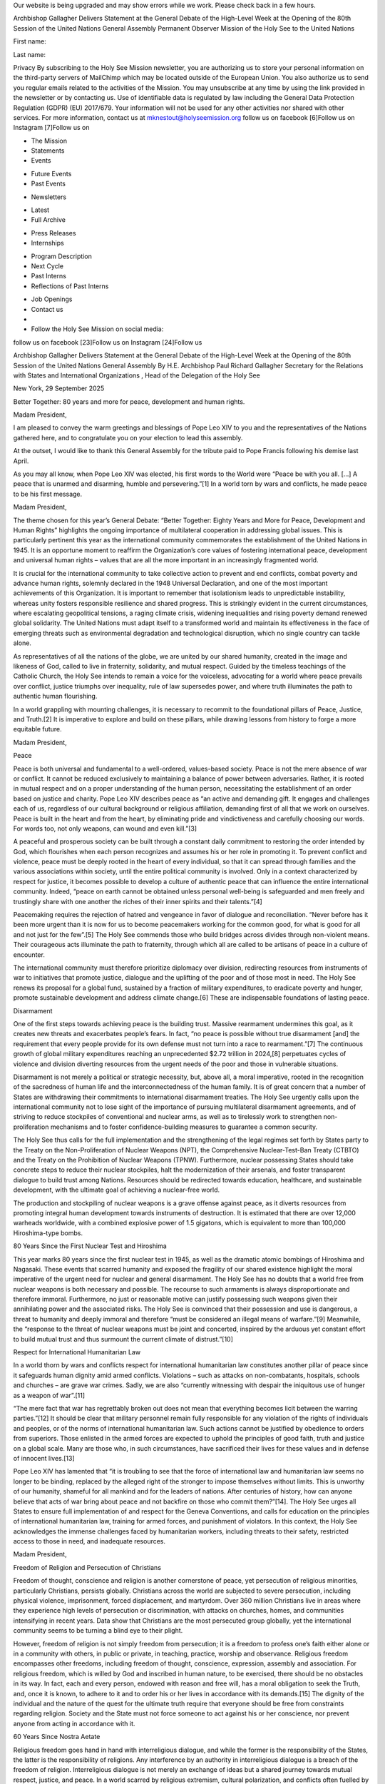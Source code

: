 Our website is being upgraded and may show errors while we work. Please
check back in a few hours.

Archbishop Gallagher Delivers Statement at the General Debate of the
High-Level Week at the Opening of the 80th Session of the United
Nations General Assembly
Permanent Observer Mission of the Holy See to the United Nations

First name: 

Last name: 

Privacy
By subscribing to the Holy See Mission newsletter, you are authorizing
us to store your personal information on the third-party servers of
MailChimp which may be located outside of the European Union. You
also authorize us to send you regular emails related to the activities
of the Mission. You may unsubscribe at any time by using the link
provided in the newsletter or by contacting us. Use of identifiable
data is regulated by law including the General Data Protection
Regulation (GDPR) (EU) 2017/679. Your information will not be used for
any other activities nor shared with other services.
For more information, contact us at mknestout@holyseemission.org
follow us on facebook [6]Follow us on Instagram [7]Follow us on

* The Mission
* Statements
* Events
+ Future Events
+ Past Events
* Newsletters
+ Latest
+ Full Archive
* Press Releases
* Internships
+ Program Description
+ Next Cycle
+ Past Interns
+ Reflections of Past Interns
* Job Openings
* Contact us
*
* Follow the Holy See Mission on social media:
follow us on facebook [23]Follow us on Instagram [24]Follow us

Archbishop Gallagher Delivers Statement at the General Debate of the
High-Level Week at the Opening of the 80th Session of the United
Nations General Assembly
By H.E. Archbishop Paul Richard Gallagher Secretary for the Relations
with States and International Organizations , Head of the Delegation of
the Holy See

New York, 29 September 2025

Better Together: 80 years and more for peace, development and human rights.

Madam President,

I am pleased to convey the warm greetings and blessings of Pope Leo XIV
to you and the representatives of the Nations gathered here, and to
congratulate you on your election to lead this assembly.

At the outset, I would like to thank this General Assembly for the
tribute paid to Pope Francis following his demise last April.

As you may all know, when Pope Leo XIV was elected, his first words to
the World were “Peace be with you all. […] A peace that is unarmed and
disarming, humble and persevering.”[1] In a world torn by wars and
conflicts, he made peace to be his first message.

Madam President,

The theme chosen for this year’s General Debate: “Better Together:
Eighty Years and More for Peace, Development and Human Rights”
highlights the ongoing importance of multilateral cooperation in
addressing global issues. This is particularly pertinent this year as
the international community commemorates the establishment of the
United Nations in 1945. It is an opportune moment to reaffirm the
Organization’s core values of fostering international peace,
development and universal human rights – values that are all the more
important in an increasingly fragmented world.

It is crucial for the international community to take collective action
to prevent and end conflicts, combat poverty and advance human rights,
solemnly declared in the 1948 Universal Declaration, and one of the
most important achievements of this Organization. It is important to
remember that isolationism leads to unpredictable instability, whereas
unity fosters responsible resilience and shared progress. This is
strikingly evident in the current circumstances, where escalating
geopolitical tensions, a raging climate crisis, widening inequalities
and rising poverty demand renewed global solidarity. The United Nations
must adapt itself to a transformed world and maintain its effectiveness
in the face of emerging threats such as environmental degradation and
technological disruption, which no single country can tackle alone.

As representatives of all the nations of the globe, we are united by
our shared humanity, created in the image and likeness of God, called
to live in fraternity, solidarity, and mutual respect. Guided by the
timeless teachings of the Catholic Church, the Holy See intends to
remain a voice for the voiceless, advocating for a world where peace
prevails over conflict, justice triumphs over inequality, rule of law
supersedes power, and where truth illuminates the path to authentic
human flourishing.

In a world grappling with mounting challenges, it is necessary to
recommit to the foundational pillars of Peace, Justice, and
Truth.[2] It is imperative to explore and build on these pillars,
while drawing lessons from history to forge a more equitable future.

Madam President,

Peace

Peace is both universal and fundamental to a well-ordered, values-based
society. Peace is not the mere absence of war or conflict. It cannot be
reduced exclusively to maintaining a balance of power between
adversaries. Rather, it is rooted in mutual respect and on a proper
understanding of the human person, necessitating the establishment of
an order based on justice and charity. Pope Leo XIV describes peace as
“an active and demanding gift. It engages and challenges each of us,
regardless of our cultural background or religious affiliation,
demanding first of all that we work on ourselves. Peace is built in the
heart and from the heart, by eliminating pride and vindictiveness and
carefully choosing our words. For words too, not only weapons, can
wound and even kill.”[3]

A peaceful and prosperous society can be built through a constant daily
commitment to restoring the order intended by God, which flourishes
when each person recognizes and assumes his or her role in promoting
it. To prevent conflict and violence, peace must be deeply rooted in
the heart of every individual, so that it can spread through families
and the various associations within society, until the entire political
community is involved. Only in a context characterized by respect for
justice, it becomes possible to develop a culture of authentic peace
that can influence the entire international community. Indeed, “peace
on earth cannot be obtained unless personal well-being is safeguarded
and men freely and trustingly share with one another the riches of
their inner spirits and their talents.”[4]

Peacemaking requires the rejection of hatred and vengeance in favor of
dialogue and reconciliation. “Never before has it been more urgent than
it is now for us to become peacemakers working for the common good, for
what is good for all and not just for the few”.[5] The Holy See
commends those who build bridges across divides through non-violent
means. Their courageous acts illuminate the path to fraternity, through
which all are called to be artisans of peace in a culture of encounter.

The international community must therefore prioritize diplomacy over
division, redirecting resources from instruments of war to initiatives
that promote justice, dialogue and the uplifting of the poor and of
those most in need. The Holy See renews its proposal for a global fund,
sustained by a fraction of military expenditures, to eradicate poverty
and hunger, promote sustainable development and address climate
change.[6] These are indispensable foundations of lasting peace.

Disarmament

One of the first steps towards achieving peace is the building trust.
Massive rearmament undermines this goal, as it creates new threats and
exacerbates people’s fears. In fact, “no peace is possible without true
disarmament [and] the requirement that every people provide for its own
defense must not turn into a race to rearmament.”[7] The continuous
growth of global military expenditures reaching an unprecedented $2.72
trillion in 2024,[8] perpetuates cycles of violence and division
diverting resources from the urgent needs of the poor and those in
vulnerable situations.

Disarmament is not merely a political or strategic necessity, but,
above all, a moral imperative, rooted in the recognition of the
sacredness of human life and the interconnectedness of the human
family. It is of great concern that a number of States are withdrawing
their commitments to international disarmament treaties. The Holy See
urgently calls upon the international community not to lose sight of
the importance of pursuing multilateral disarmament agreements, and of
striving to reduce stockpiles of conventional and nuclear arms, as well
as to tirelessly work to strengthen non-proliferation mechanisms and to
foster confidence-building measures to guarantee a common security.

The Holy See thus calls for the full implementation and the
strengthening of the legal regimes set forth by States party to the
Treaty on the Non-Proliferation of Nuclear Weapons (NPT), the
Comprehensive Nuclear-Test-Ban Treaty (CTBTO) and the Treaty on the
Prohibition of Nuclear Weapons (TPNW). Furthermore, nuclear possessing
States should take concrete steps to reduce their nuclear stockpiles,
halt the modernization of their arsenals, and foster transparent
dialogue to build trust among Nations. Resources should be redirected
towards education, healthcare, and sustainable development, with the
ultimate goal of achieving a nuclear-free world.

The production and stockpiling of nuclear weapons is a grave offense
against peace, as it diverts resources from promoting integral human
development towards instruments of destruction. It is estimated that
there are over 12,000 warheads worldwide, with a combined explosive
power of 1.5 gigatons, which is equivalent to more than 100,000
Hiroshima-type bombs.

80 Years Since the First Nuclear Test and Hiroshima

This year marks 80 years since the first nuclear test in 1945, as well
as the dramatic atomic bombings of Hiroshima and Nagasaki. These events
that scarred humanity and exposed the fragility of our shared existence
highlight the moral imperative of the urgent need for nuclear and
general disarmament. The Holy See has no doubts that a world free from
nuclear weapons is both necessary and possible. The recourse to such
armaments is always disproportionate and therefore immoral.
Furthermore, no just or reasonable motive can justify possessing such
weapons given their annihilating power and the associated risks. The
Holy See is convinced that their possession and use is dangerous, a
threat to humanity and deeply immoral and therefore “must be considered
an illegal means of warfare.”[9] Meanwhile, the “response to the
threat of nuclear weapons must be joint and concerted, inspired by the
arduous yet constant effort to build mutual trust and thus surmount the
current climate of distrust.”[10]

Respect for International Humanitarian Law

In a world thorn by wars and conflicts respect for international
humanitarian law constitutes another pillar of peace since it
safeguards human dignity amid armed conflicts. Violations – such as
attacks on non-combatants, hospitals, schools and churches – are grave
war crimes. Sadly, we are also “currently witnessing with despair the
iniquitous use of hunger as a weapon of war”.[11]

“The mere fact that war has regrettably broken out does not mean that
everything becomes licit between the warring parties.”[12] It
should be clear that military personnel remain fully responsible for
any violation of the rights of individuals and peoples, or of the norms
of international humanitarian law. Such actions cannot be justified by
obedience to orders from superiors. Those enlisted in the armed forces
are expected to uphold the principles of good faith, truth and justice
on a global scale. Many are those who, in such circumstances, have
sacrificed their lives for these values and in defense of innocent
lives.[13]

Pope Leo XIV has lamented that “it is troubling to see that the force
of international law and humanitarian law seems no longer to be
binding, replaced by the alleged right of the stronger to impose
themselves without limits. This is unworthy of our humanity, shameful
for all mankind and for the leaders of nations. After centuries of
history, how can anyone believe that acts of war bring about peace and
not backfire on those who commit them?”[14]. The Holy See urges all
States to ensure full implementation of and respect for the Geneva
Conventions, and calls for education on the principles of international
humanitarian law, training for armed forces, and punishment of
violators. In this context, the Holy See acknowledges the immense
challenges faced by humanitarian workers, including threats to their
safety, restricted access to those in need, and inadequate resources.

Madam President,

Freedom of Religion and Persecution of Christians

Freedom of thought, conscience and religion is another cornerstone of
peace, yet persecution of religious minorities, particularly
Christians, persists globally. Christians across the world are
subjected to severe persecution, including physical violence,
imprisonment, forced displacement, and martyrdom. Over 360 million
Christians live in areas where they experience high levels of
persecution or discrimination, with attacks on churches, homes, and
communities intensifying in recent years. Data show that Christians are
the most persecuted group globally, yet the international community
seems to be turning a blind eye to their plight.

However, freedom of religion is not simply freedom from persecution; it
is a freedom to profess one’s faith either alone or in a community with
others, in public or private, in teaching, practice, worship and
observance. Religious freedom encompasses other freedoms, including
freedom of thought, conscience, expression, assembly and association.
For religious freedom, which is willed by God and inscribed in human
nature, to be exercised, there should be no obstacles in its way. In
fact, each and every person, endowed with reason and free will, has a
moral obligation to seek the Truth, and, once it is known, to adhere to
it and to order his or her lives in accordance with its
demands.[15] The dignity of the individual and the nature of the
quest for the ultimate truth require that everyone should be free from
constraints regarding religion. Society and the State must not force
someone to act against his or her conscience, nor prevent anyone from
acting in accordance with it.

60 Years Since Nostra Aetate

Religious freedom goes hand in hand with interreligious dialogue, and
while the former is the responsibility of the States, the latter is the
responsibility of religions. Any interference by an authority in
interreligious dialogue is a breach of the freedom of religion.
Interreligious dialogue is not merely an exchange of ideas but a shared
journey towards mutual respect, justice, and peace. In a world scarred
by religious extremism, cultural polarization, and conflicts often
fuelled by misunderstanding, such dialogue is a moral imperative. It
requires humility, openness, and a commitment to active listening to
ensure that differences enrich rather than divide. It is also necessary
to protect religions from exploitation and instrumentalization.

The Holy See is at the forefront of religious dialogue, and this year
it is marking the 60th anniversary of Nostra Aetate, the landmark
declaration of the Second Vatican Council on the relation between the
Catholic Church and non-Christian religions. Promulgated on 28 October
1965, Nostra Aetate was a transformative call to reject prejudice and
embrace the universal dignity of every human person, created in the
image and likeness of God. It paved the way for a new era of
understanding, particularly in Catholic-Jewish relations, and promoted
respect for all religious traditions. Over the past six decades, the
principles of Nostra Aetate have inspired countless initiatives for
dialogue, reconciliation, and cooperation, ranging from interreligious
meetings to joint efforts to address global challenges such as poverty,
migration, and climate change.

Madam President,

Justice: Safeguarding Dignity and Promoting the Common Good

Pope Leo XIV affirms clearly that “working for peace requires acting
justly. […] In this time of epochal change, the Holy See cannot fail to
make its voice heard in the face of the many imbalances and injustices
that lead, not least, to unworthy working conditions and increasingly
fragmented and conflict-ridden societies. Every effort should be made
to overcome the global inequalities – between opulence and destitution
– that are carving deep divides between continents, countries and even
within individual societies.”[16]

Dignity of the Human Person

In our troubled world, the dignity of the human person must be placed
at the centre of all our endeavours. The dignity of each individual is
inherent and not contingent upon utility or circumstance, and must
therefore be upheld in every policy, law, and action. This principle
compels the rejection of all forms of exploitation, discrimination, and
violence, which dehumanize and fracture our global family. Instead, it
is an obligation to uphold the fundamental human rights and freedoms as
enshrined in the Universal Declaration of Human Rights.

The Holy See urges the international community to renew its commitment
to fostering conditions where human dignity can flourish. This includes
ensuring access to basic needs such as food, clean water, shelter,
health-care, and education, as well as protecting the poor and those in
need, including refugees, migrants, and those persecuted for their
beliefs.

This also means defending the right to life of every person. Having
witnessed the horrors of war and the consequences of those who claim
omnipotence by deciding over the life and death of their brothers and
sisters, the founders of the United Nations rightly affirmed that no
power can stand above the inherent dignity and sanctity of human life.
The Holy See is and has always been unwavering in its support and
promotion of the right to life, from conception to its natural end, as
a fundamental prerequisite to the exercise of all other rights, and
emphasizes the illegitimacy of every form of procured abortion and of
euthanasia. Rather than promoting a culture of death, resources should
be allocated to protecting life and helping those facing difficult or
even tragic situations to make life-affirming decisions, including by
enabling those mothers to give birth to the child in their womb.
Moreover, resources should be allocated to ease the burden of human
suffering during illness through adequate health and palliative care.
It should be clear that there is only a right to life, and that no
opposite to this can ever exist, even if it is falsely flagged as
freedom.

Indeed, when freedom shuts out even the most obvious evidence of an
objective and universal truth, which is the foundation of personal and
social life, then the person ends up by his subjective and changeable
opinion or interest. This view of freedom leads to a serious distortion
of life in society. At that point, everything becomes negotiable and
open to bargaining, even the first of the fundamental rights, the right
to life.[17]

Another issue that endangers the inviolable dignity of human beings by
reducing them to mere products is the practice of so-called surrogate
motherhood, which represents a grave violation of the dignity of the
woman and the child. The Holy See renews its call for an international
ban of this deplorable practice.

True progress is not measured by power or wealth, but by uplifting the
least privileged in society while safeguarding the God-given dignity of
every person. As Pope Leo XIV reminds us, “no one is exempted from
striving to ensure respect for the dignity of every person, especially
the most frail and vulnerable, from the unborn to the elderly, from the
sick to the unemployed, citizens and immigrants alike.”[18]

The Rule of Law

Ten years ago, from this very rostrum, Pope Francis reminded us that
“the work of the United Nations, according to the principles set forth
in the Preamble and the first Articles of its founding Charter, can be
seen as the development and promotion of the rule of law, based on the
realization that justice is an essential condition for achieving the
ideal of universal fraternity.”[19]

Indeed, in order to be just, a society must be based on the principle
of the Rule of Law, whereby the law and not the arbitrary will of
individuals, is sovereign.[20] In fact, as Saint Augustine noted
some 1600 years ago, that if justice is removed, the great kingdoms of
the world are nothing more than gangs of criminals.[21]

In practical terms, the rule of law involves the idea of restraining
the exercise of power. No individual or group, regardless of his or her
status, should claim the authority to violate the dignity and rights of
others or of their communities. Therefore, the principles of equality
before the law, accountability, the equitable application of the law,
the separation of powers, legal certainty, due process, the prevention
of arbitrariness, as well as transparency in both procedural and legal
matters, must always be observed.

Eradication of Poverty and Hunger

Eradication of poverty and hunger is a moral obligation rooted in the
inherent dignity of every human person, created in the image and
likeness of God. Poverty is not merely a lack of material resources,
but also an assault on human dignity that deprives individuals of the
God-given potential to flourish.

As Pope Leo XIV affirms, “the continuing tragedy of widespread hunger
and malnutrition, which persists in many countries today, is sadder and
more shameful when we realize that, although the earth is capable of
producing enough food for all human beings, and despite international
commitments to food security, it is unfortunate that so many of the
world’s poor still lack their daily bread.”[22] “The key to
overcoming hunger lies in sharing rather than in greedily hoarding.
This is something we may have forgotten today because, although some
significant steps have been taken, global food security continues to
deteriorate, making it increasingly unlikely that the ‘Zero Hunger’
goal of the 2030 Agenda will be achieved. […] Producing food is not
enough: it is also important to ensure that food systems are
sustainable and provide healthy and affordable diets for all. It is
therefore a matter of rethinking and renewing our food systems, from a
perspective of solidarity, overcoming the logic of the savage
exploitation of creation and better guiding our efforts to cultivate
and care for the environment and its resources, to ensure food security
and move towards sufficient and healthy nutrition for all.”[23]

In a world of unprecedented wealth and technological advancement, it is
unacceptable that millions still lack access to basic necessities. The
persistence of extreme poverty, particularly in regions afflicted by
conflict, climate change and systemic inequality, demands immediate and
collective action. The Holy See calls upon the international community
to prioritize integral human development in a spirit of solidarity,
ensuring that economic policies and development programmes place the
human person at their core and foster not only material well-being but
also spiritual and social growth.

In the fight against poverty, the principle of solidarity must always
be accompanied by that of subsidiarity. This allows the spirit of
initiative to flourish, forming the basis of all social and economic
development in poor countries. The poor should be seen “not as a
problem, but as people who can become the principal builders of a new
and more human future for everyone”.[24]

Global Disparities and Debt Cancellation

Overcoming global disparities, whether economic, social or
environmental, is a serious challenge. The Holy See emphasises that
every individual, created in the image and likeness of God, is entitled
to the resources and opportunities necessary for a dignified life.
However, vast inequalities in wealth, access to education, healthcare,
food security and safe living conditions persist, often exacerbated by
systemic injustice, conflict and environmental degradation.

Therefore, it is indispensable to address their structural causes,
including unjust trade systems, exploitative labour practices and
unequal access to resources. Debt burdens trap nations in poverty, and
must be cancelled as a matter of justice. Moreover, providing debt
relief to the poorest nations, ensuring the fair distribution of global
goods and investing in sustainable development are all essential steps
toward justice.

In this Jubilee year that is being celebrated by the Catholic Church,
the Holy See appeals “to the most affluent nations […] to acknowledge
the gravity of so many of their past decisions and determine to forgive
the debts of countries that will never be able to repay them. More than
a question of generosity, this is a matter of justice. It is made all
the more serious today by a new form of injustice which we increasingly
recognize, namely, that a true ‘ecological debt’ exists, particularly
between the global North and South, connected to commercial imbalances
with effects on the environment and the disproportionate use of natural
resources by certain countries over long periods of time”.[25]

Care for creation and the climate crisis

Taking the ecological debt seriously is also an issue of ‘environmental
justice’, which “can no longer be regarded as an abstract concept or a
distant goal. It is an urgent need that involves much more than simply
protecting the environment. For it is a matter of justice – social,
economic and human.”[26]

The international community needs to continue the important work of
caring for creation.[27] The need to persevere in this mission has
become all the more apparent in the ten years since Pope Francis
published the Encyclical letter Laudato si’ on Care for Our Common
Home, and the international community adopted on 12 December 2015 the
Paris Agreement on climate.

We are living in a geopolitical context characterized by intense
conflict and a crisis of multilateralism on the one hand, and a climate
crisis with evident and significant impacts on those most vulnerable to
climate change, the poorest and the future generations, who are also
the least responsible.

Pope Leo XIV writes that “Extreme natural phenomena caused by climate
changes provoked by human activity are growing in intensity and
frequency, to say nothing of the medium and long-term effects of the
human and ecological devastation being wrought by armed conflicts. As
yet, we seem incapable of recognizing that the destruction of nature
does not affect everyone in the same way. When justice and peace are
trampled underfoot, those who are most hurt are the poor, the
marginalized and the excluded. The suffering of indigenous communities
is emblematic in this regard”.[28]

This poses a clear threat to the wellbeing of future generations, and
peace and security. It requires a strong, responsible response and
commitment by the international community. A response that cannot
reduce nature “to a bargaining chip, a commodity to be bartered for
economic or political gain.”[29]

This means reinforcing the commitment to international cooperation in
promoting technological sharing and implementing climate action, as
well as strengthening efforts to promote education for a culture of
care that proposes new ways of living.

Migrants and Refugees

Migrants are among the first victims of multiple global disparities.
Not only is their dignity denied in their home countries, their lives
are also put at risk as they no longer have the means to start a
family, to work, or to feed themselves. The response to the crises of
migration, refugees, and displacement should transcend purely political
considerations and embrace an ethical, humanitarian, and
solidarity-based approach.

The Holy See emphasizes that the inherent human dignity of migrants,
refugees, and internally displaced persons (IDPs) must be upheld
regardless of their legal status, nationality, ethnicity, religion or
sex. Policies and actions must prioritize their safety, protection and
humane treatment, adhering to the principle of non-refoulement and
implementing measures to prevent violence and exploitation. In this
context, priority should be given to family reunification, recognizing
the vital role of the family in human development, psychological
health, and social stability.

To reduce the dangers associated with irregular migration, the Holy See
urges the expansion of safe, orderly, and regular migration channels to
counter the activities of human smugglers and traffickers, preventing
perilous and often deadly journeys. The Holy See strongly condemns the
heinous crime of human trafficking, and earnestly hopes for consensus
around the Political Declaration at the forthcoming High-level Meeting
to review the Global Plan of Action to Combat Trafficking in Persons.

Furthermore, the Holy See hopes that the Second International Migration
Review Forum, will reaffirm the commitments set out in the Global
Compact on Migration. Similarly, the Global Refugee Forum Progress
Review in December 2025 should reinforce existing commitments to ensure
that progress in supporting refugees continues.

Artificial Intelligence (AI)

Together with these challenges, there is, as Pope Leo XIV says “another
industrial revolution […] artificial intelligence that poses new
challenges for the defence of human dignity, justice and
labour.”[30] In Christian tradition, intelligence is considered an
essential aspect of humanity, created in the image of God. While AI is
an extraordinary technological achievement, it imitates the human
intelligence that designed it, posing new philosophical and ethical
questions. Unlike other inventions, AI is trained on human creativity,
produces artefacts that rival or surpass human capabilities, raising
concerns about its potential impact on humanity. In fact, this
technology learns and makes choices autonomously, adapting and
providing results that were not foreseen by its programmers. This
raises fundamental questions about ethics and safety.

There is a risk that AI will promote the ‘technocratic paradigm’, which
views all of the world’s problems as being solvable through technology
alone. This paradigm often subordinates human dignity and fraternity in
the pursuit of efficiency, disregarding the essential dimensions of
goodness and truth. However, human dignity must never be violated for
the sake of efficiency. Instead, AI should be used to promote and serve
a healthier, more human, more social integral development.

Despite the immense potential that AI offers for advancing human
well-being, AI cannot ever end up supplanting human moral and ethical
judgment or diminishing the unique value of the person.

The Holy See underscores the need to develop and implement clear
ethical guidelines and regulatory frameworks for AI that safeguard
human dignity, ensure transparency, promote accountability, and foster
inclusion.

Rights of Workers

Furthermore, the widespread use of AI puts many workers at risk of
losing their jobs. Work is not merely a means of sustenance but a
vocation through which individuals participate in God’s creative act,
develop their talents, and build a just society.

Work is a fundamental expression of human dignity. It enables
individuals to provide for their families, contribute to society, and
grow in virtue. All work should be recognized as honorable, whether
manual, intellectual, or creative, and no worker should be subjected to
conditions that degrade their God-given dignity.

Workers have the right to a living wage that ensures a decent standard
of living for themselves and their families. This includes access to
housing, education, healthcare, and opportunities for rest. Wages must
reflect the value of the human person and not be driven solely by
market forces. Employers must reject exploitative practices that
prioritize profit over justice and guarantee equal pay for equal work.

The Holy See condemns all exploitative practices that subject workers
to excessive toil, hazardous conditions, or treatment that violates
their dignity as persons.

There is a need for an economic system that prioritizes job creation,
particularly for the unemployed and underemployed, and fosters
opportunities for entrepreneurship. When economies fail to generate
sufficient employment, there is a moral obligation to protect the
dignity of workers and their families by providing social support and
implementing equitable policies.

Investment in the Family

Fair wages and sustainable working conditions, especially for women,
also help to build up the family. The family does not exist for society
or the State, but society and the State exist for the family. The Holy
See therefore calls for a renewed commitment to supporting those young
people who wish to build a family. In a world where division prevails,
the marriage covenant between a man and a woman is a means to overcome
the forces that break down relationships and societies. The family is
the first community in which human social nature is experienced, and it
makes a unique and irreplaceable contribution to society.

Truth: Guiding Multilateralism and Clarity in Discourse

Unambiguous and Non-Divisive Language

True relationships and dialogue require clear and unambiguous language.
In fact, where language is not commonly agreed or is reinterpreted or
becomes ambiguous, efforts for dialogue may be put in jeopardy. Many
attempts have been made to reinterpret the fundamental human rights
contained in the Universal Declaration of Human Rights. Regrettably,
these new interpretations not only divide the international community
but often also distort the view of human nature. In today’s context,
where there is a desperate need for multilateral dialogue among
Nations, mutual respect and understanding require the use of a clear
and non-divisive language.

PARTICULAR SITUATIONS

Ukraine

Madam President,

Of the many crises currently affecting the international community, the
war in Ukraine is one of the most profound and painful. Its prolonged
existence is turning once-vibrant cities into piles of rubble and
extinguishing the smiles of children who should be growing up playing
games instead of living amid the constant sound of sirens and in
shelters.

This war must end now. Not at some undefined moment in the future, but
right now. With each passing day, the number of victims increases, the
destruction widens and the hatred deepens. Every day without peace
steals something from all of humanity.

For this reason, the Holy See renews the appeal made by Pope Leo XIV
for an immediate ceasefire, which will pave the way for sincere and
courageous dialogue. It is only through this that clamour of weapons
can be silenced and the voices of justice and peace allowed to be
heard.

The Holy See calls upon all nations gathered here to reject passivity
and provide tangible support for any initiative that could lead to
genuine negotiations and lasting peace. The time has come to stand up
for peace and reject the logic of dominance and destruction.

Middle East

The Holy See is paying close attention to the situation in the Middle
East with a view to achieving a just and lasting peace between Israel
and Palestine based on a two-State solution, in accordance with
international law and all relevant United Nations resolutions.

Pope Leo XIV strongly urges the parties involved, as well as the
international community, to put an end “to the conflict in the Holy
Land, which has caused so much terror, destruction, and death.” He
implored “that all the hostages be freed, that a permanent ceasefire be
reached, that the safe entry of humanitarian aid be facilitated, and
that humanitarian law be fully respected, especially the obligation to
protect civilians as well as prohibitions of collective punishment,
indiscriminate use of force, and the forced displacement of the
population.”[31]

Moreover, an equitable solution to the issue of Jerusalem based on
international resolutions is essential for achieving a just and
permanent peace. Any unilateral decision or action which alters the
special status of Jerusalem and the status quo is morally and legally
unacceptable.

Syria

With regard to Syria, the Holy See supports the importance of a
peaceful and just transition in the country, as well as the protection
of the rights of Syrians of all ethnic and religious backgrounds,
without discrimination. Syria’s independence, sovereignty and
territorial integrity must be fully respected, in accordance with
international law.

Africa

The Holy See notes positively that democracy in many countries in
Africa is showing signs of progress: there is a growing commitment to
multiparty elections, civic participation, and institutional reforms.
However, significant obstacles remain, such as authoritarianism,
arbitrary constitutional reforms, and endemic corruption, which fuel
mistrust in institutions. The instability afflicting many African
States generates profound and interconnected challenges, with serious
social, economic, and humanitarian repercussions. Forced migration,
internal displacement, and the collapse of essential services deprive
millions of people of security, health, and education, while youth
unemployment fuels the informal economy and, in some cases, recruitment
into armed groups. Women and children, in particular, suffer violence
and exploitation of all kinds.

In this scenario, the Sahel, Cabo Delgado, and some areas of the Horn
of Africa emerge as zones of instability. In fact, the jihadist threat,
endemic poverty, illicit trafficking, the climate crisis, and internal
conflicts converge in a spiral that puts the lives of millions of
people at risk, despite the efforts of local governments. School
dropouts caused by the security crisis expose many minors to serious
dangers, compromising the future of the continent and fostering new
forms of marginalization.

In the face of these challenges, the resilience of African communities,
especially young people, remains an essential resource that must be
supported with targeted investments in education, health,
infrastructure, and inclusive governance models.

More than ever, a coherent and lasting commitment by the international
community is essential, based on genuine cooperation, respect for local
needs, and shared responsibility, to support African countries on their
path to stability, peace, and economic development.

Democratic Republic of the Congo

The deterioration of the situation in eastern Democratic Republic of
the Congo (DRC) is a source of concern for the Holy See. The provinces
of Ituri, North Kivu and South Kivu are experiencing ethnic tensions,
violence perpetrated by rebel groups, armed clashes, serious human
rights violations, and disputes over the exploitation of natural
resources. The country has been facing one of the world’s most complex
multidimensional crises for years, characterized by an unstable
security situation and an increasingly severe humanitarian emergency
involving acute malnutrition and mass displacement.

The Holy See welcomes the signing of the Comprehensive Peace Agreement
between the DRC and the M23 armed group, as well as the Peace Agreement
signed by the Congolese and Rwandan foreign ministers, which aims to
end the decades of fighting in the east of the country. However, new
waves of violence are feared. Last July the Allied Democratic Forces
(ADF) carried out a brutal terroristic attach on a church in Komanda,
Ituri, resulting in the death of more than 40 worshippers. The
withdrawal of the United Nations Organisation Stabilisation Mission in
the Democratic Republic of the Congo (MONUSCO) raises questions about
its ability to fulfil its mandate and address ongoing challenges.

It is essential to strengthen the support of the international
community and diplomatic and political mediation efforts to ensure that
the parties fulfill their commitments and find a stable and appropriate
solution to the ongoing situation.

Sudan

The fratricidal conflict in Sudan, is also a source of grave concern,
since it continues to cause death and destruction, inflicting suffering
on the civilian population. The Holy See strongly renews its appeal for
an immediate cessation of hostilities and the commencement of genuine
negotiations – the only means by which all Sudanese people can forge a
future of peace and reconciliation. Those involved must understand that
the time for responsibility, concrete action and solidarity is now.
They must promote dialogue between the parties and take urgent action
to alleviate the ongoing humanitarian crisis. The pain of the Sudanese
people cries out to be heard, piercing the world’s silence of the
world. There is no more space for indifference.

South Sudan

The Holy See is monitoring developments in South Sudan closely and is
calling on all political actors to commit to the path of dialogue and
collaboration, and to implement the 2018 Peace Agreement with sincerity
and responsibility, as the foundation for building peaceful and just
coexistence. The Holy See also invites the international community to
support this young nation generously on its path towards peace and
reconciliation, and to provide the necessary humanitarian aid to
alleviate the suffering of the population. This will contribute to
building a future of hope and dignity for all South Sudanese people.

Drug trafficking

In many parts of the world, particularly in Latin America, drug
trafficking is corroding societies and causing extreme violence. The
Holy See is deeply concerned about this complex phenomenon, which is
often linked to unresolved social issues in different countries. It
includes the cultivation of coca, the production of synthetic
hallucinogenic substances, and their commercialisation. These
activities are carried out by criminal organisations that operate
worldwide. Alongside joint efforts by States to combat drug
trafficking, the Holy See emphasises the importance of investing in
human development, such as education and job creation, to prevent
people from unwittingly becoming involved.

Situation in the Caribbean

The Holy See is also worried about the rising tensions in the Caribbean
Sea and is calling for restraint to prevent any actions that could
destabilise the coexistence between nations and undermine international
law.

Haiti

The dramatic situation in Haiti is also being closely followed by the
Holy See. The country is plagued by violence of all kinds, human
trafficking, forced exile and kidnappings. The Holy See hopes that,
with the necessary and concrete support of the international community,
the social and institutional conditions can be created to enable
Haitians to progress towards peace and security.

Nicaragua

The Holy See is paying close attention to the situation in Nicaragua
and hopes that religious freedom and other fundamental rights of
individuals and society, will be adequately guaranteed. The Holy See
reiterates the need for sincere, respectful and constructive engagement
in dialogue aimed at finding solutions that will foster peace and
harmony in the country.

South-Asia

Turning to Southeast Asia, numerous situations of instability and
conflict are further exacerbating long-standing humanitarian concerns.
In Myanmar four and a half years of internal conflict have left the
local population devastated. In Rakhine State alone, over 2 million
individuals are at risk of starvation, and the Rohingya population
continues to suffer discrimination from armed groups and military
authorities alike.

In this situation of enduring conflict, transnational crime is on the
rise. Drug trafficking and use and human trafficking have seen a
disturbing increase in Southeast Asia. The phenomenon of so-called scam
centers, where trafficked individuals are forced to trick individuals
online to send money to criminal networks, is particularly troubling.
Recent investigations suggest that there are tens, if not hundreds, of
thousands of trafficked individuals in these centers, located primarily
along the borders between Myanmar, Thailand, China, Cambodia and Laos.
This multi-billion-dollar industry creates millions of victims who fall
prey to the scams that are perpetrated. Only by the concerted efforts
of the international community can transnational crime be adequately
addressed.

To ensure the common good of society, it is essential to uphold the
rule of law. Maintaining justice, transparency and respect for civil
and political freedoms are all the more important in periods of
political transition.

In this context, international and regional solidarity is vital. The
Holy See encourages the efforts of the Association of Southeast Asian
Nations (ASEAN), based on its principles of mutual respect,
non-interference, consensus-building, and peaceful dispute resolution,
to foster locally led and inclusive processes of peacebuilding.

Balkans

The Holy See is closely following developments in the Western Balkans,
particularly in Bosnia and Herzegovina. The Balkan countries are
connected to European values for historical and cultural and
geographical reasons, and they aspire institutionally to integrate with
States that already belong to the European Union. It is crucial that
ethnic, cultural, and religious differences do not lead to division,
but instead become a source of enrichment for Europe and the world as a
whole. The Holy See maintains that the historical and current issues
affecting the region can only be resolved through dialogue and
collaboration.

Caucasus

The Holy See, while acknowledging the peace agreements between Armenia
and Azerbaijan signed in August, invites the two countries to continue
on the path of reconciliation in order to achieve stable and lasting
peace in the South Caucasus.

Effective Multilateralism Based on Dialogue

Madam President,

On the occasion of the 80th anniversary of the United Nations, the Holy
See reaffirms the enduring importance of this institution and the
significant good it has accomplished across numerous fronts since its
founding in 1945. The United Nations continues to be a vital forum in
which all nations engage in dialogue as sovereign equals to address
global challenges.

However, we must acknowledge the limitations and shortcomings of the
United Nations, as well as the growing crisis of credibility within the
multilateral system. Rather than overshadowing the UN’s achievements
these challenges should inspire a renewed commitment to its
revitalization.

There is an increasing general agreement in the international community
on the need to reform this institution by rediscovering its foundation
and adapting it to reflect the needs of the current era. As Pope Leo
XIV affirms, “this effort, in which all of us are called to take part,
can begin to eliminate the root causes of all conflicts and every
destructive urge for conquest. It demands a genuine willingness to
engage in dialogue, inspired by the desire to communicate rather than
clash. As a result, there is a need to give new life to multilateral
diplomacy and to those international institutions conceived and
designed primarily to remedy eventual disputes within the international
community.”[32]

The Holy See calls for a recommitment to the original principles
enshrined in the UN Charter, which remain as relevant today as ever. It
is important to resist the temptation to replace these foundational
commitments with new ideas or programmes that risk diluting the UN’s
mission. Central to this mission is striking a balance between the four
pillars of the United Nations: promoting of human rights, maintaining
international peace and security, achieving sustainable development,
and upholding rule of law. The rule of law, in particular, is the sine
qua non of a just international order, providing the foundation for all
other efforts.

This anniversary provides an opportunity to reinforce the United
Nations’ position as a beacon of hope and a force for good in
addressing humanity's most urgent needs.

[1] Pope Leo XIV, First blessing “Urbi et Orbi”, 8 May 2025.

[2] Cfr. Pope Leo XIV, Address to the members of the Diplomatic
Corps Accredited to the Holy See, 16 May 2025.

[3] Pope Leo XIV, Address to the members of the Diplomatic Corps
Accredited to the Holy See, 16 May 2025.

[4] Vatican Council II, Gaudium et Spes, 77.

[5] Pope Leo XIV, Message to the participants in the 44th Session
of the FAO Conference, 30 June 2025.

[6] Cfr. Pope Francis, Spes non confundit, 16; Pope Francis,
Address to the Conference of the Parties to the United Nations
Framework Convention on Climate Change, 2 December 2023.

[7] Pope Francis, Urbi er Orbi, 20 April 2025.

[8] Stockholm International Peace Research Institute (SIPRI).
"World Military Expenditure Reaches $2.72 Trillion in 2024." SIPRI,
2024. Available at: https://www.sipri.org.

[9] Pope Francis, Address to the participants in The International
Symposium “Prospects for a World Free of Nuclear Weapons And For
Integral Disarmament”, 10 November 2017.

[10] Pope Francis, Address on Nuclear Weapons, Atomic Bomb
Hypocenter Park (Nagasaki), 24 November 2019.

[11] Pope Leo XIV, Message to the participants in the 44th Session
of the FAO Conference, 30 June 2025.

[12] Vatican Council II, Gaudium et Spes, 79 §4.

[13] Cfr. Compendium of the social doctrine of the Church, 502-503.

[14] Pope Leo XIV, Address to Participant in the Plenary Session of
the “Reunion of aid agencies for Oriental Churches” (ROACO), 26 June

[15] Cfr. Vatican II, Dignitatis Humanae, 2.

[16] Pope Leo XIV, Address to the members of the Diplomatic Corps
Accredited to the Holy See, 16 May 2025.

[17] Cfr. Pope John Paul II, Evangelium Vitae, 19-20

[18] Pope Leo XIV, Address to the members of the Diplomatic Corps
Accredited to the Holy See, 16 May 2025.

[19] Pope Francis, Address to the Unite Nations General Assembly,
25 September 2015.

[20] Cf. Compendium of the social doctrine of the Church, 408.

[21] Saint Agustine, De civitate Dei, Book IV, Chapter 4: “Remota
itaque iustitia, quid sunt regna nisi magna latrocinia? Quid et ipsa
latrocinia nisi parva regna?”

[22] Pope Leo XIV, Message to the participants in the 44th Session
of the FAO Conference, 30 June 2025.

[23] Ibidem.

[24] Pope John Paul II, Message for the World Day of Peace, 1
January 2000.

[25] Pope Francis, Spes non confundit, 16

[26] Pope Leo XIV, Message for the 10th World Day of Prayer for the
Care of Creation, 1 September 2025.

[27] Cfr. Pope Leo XIV, Homily in the Holy Mass for the Care of
Creation, Borgo Laudato si’, 9 July 2025..

[28] Pope Leo XIV, Message for the 10th World Day of Prayer for the
Care of Creation, 1 September 2025.

[29] Ibidem.

[30] Pope Leo XIV, Address to the College of Cardinals, 10 May
2025.

[31] Pope Leo XIV, General Audience, 27 August 2025.

[32] Pope Leo XIV, Address to the members of the Diplomatic Corps
Accredited to the Holy See, 16 May 2025.

* [place-24px.svg]
*
* Permanent Observer Mission of the Holy See to the United Nations
25 East 39th Street
New York NY 10016-0903

* [phone-24px.svg]
* Phone: (212) 370-7885
* Fax: (212) 370-9622

Copyright © 2015-2025 The Permanent Observer Mission of the Holy See to
the United Nations

References

1. https://holyseemission.org/index.php
2. https://holyseemission.org/index.php
3. https://mailchimp.com/legal/privacy/
4. mailto:mknestout@holyseemission.org
5. https://www.facebook.com//pages/Holy-See-UN/1485490781744692
6. http://instagram.com/HolySeeUN
7. https://twitter.com/HolySeeUN
8. https://youtube.com/channel/UC5rM9zFMEAmVvWn5a41rVw
9. https://holyseemission.org/contents/mission/discover-the-mission.php
10. https://holyseemission.org/contents/statements
11. https://holyseemission.org/contents/events
12. https://holyseemission.org/contents/events#past
13. https://holyseemission.org/contents/newsletters
14. https://holyseemission.org/contents/archives/newsletters.php
15. https://holyseemission.org/contents/pressreleases/
16. https://holyseemission.org/contents/mission/5829deaeef4c7.php
17. https://holyseemission.org/contents/mission/next-cycle.php
18. https://holyseemission.org/contents/mission/past-interns.php
19. https://holyseemission.org/contents/mission/reflections-of-past-interns.php
20. https://holyseemission.org/contents/mission/jobs.php
21. https://holyseemission.org/contents/mission/staff.php
22. https://www.facebook.com//pages/Holy-See-UN/1485490781744692
23. http://instagram.com/HolySeeUN
24. https://twitter.com/HolySeeUN
25. https://youtube.com/channel/UC5rM9zFMEAmVvWn5a41rVw
26. https://holyseemission.org/contents//statements/68daaba9e7cea.php#ftn1
27. https://holyseemission.org/contents//statements/68daaba9e7cea.php#ftn2
28. https://holyseemission.org/contents//statements/68daaba9e7cea.php#ftn3
29. https://holyseemission.org/contents//statements/68daaba9e7cea.php#ftn4
30. https://holyseemission.org/contents//statements/68daaba9e7cea.php#ftn5
31. https://holyseemission.org/contents//statements/68daaba9e7cea.php#ftn6
32. https://holyseemission.org/contents//statements/68daaba9e7cea.php#ftn7
33. https://holyseemission.org/contents//statements/68daaba9e7cea.php#ftn8
34. https://holyseemission.org/contents//statements/68daaba9e7cea.php#ftn9
35. https://holyseemission.org/contents//statements/68daaba9e7cea.php#ftn10
36. https://holyseemission.org/contents//statements/68daaba9e7cea.php#ftn11
37. https://holyseemission.org/contents//statements/68daaba9e7cea.php#ftn12
38. https://holyseemission.org/contents//statements/68daaba9e7cea.php#ftn13
39. https://holyseemission.org/contents//statements/68daaba9e7cea.php#ftn14
40. https://holyseemission.org/contents//statements/68daaba9e7cea.php#ftn15
41. https://holyseemission.org/contents//statements/68daaba9e7cea.php#ftn16
42. https://holyseemission.org/contents//statements/68daaba9e7cea.php#ftn17
43. https://holyseemission.org/contents//statements/68daaba9e7cea.php#ftn18
44. https://holyseemission.org/contents//statements/68daaba9e7cea.php#ftn19
45. https://holyseemission.org/contents//statements/68daaba9e7cea.php#ftn20
46. https://holyseemission.org/contents//statements/68daaba9e7cea.php#ftn21
47. https://holyseemission.org/contents//statements/68daaba9e7cea.php#ftn22
48. https://holyseemission.org/contents//statements/68daaba9e7cea.php#ftn23
49. https://holyseemission.org/contents//statements/68daaba9e7cea.php#ftn24
50. https://holyseemission.org/contents//statements/68daaba9e7cea.php#ftn25
51. https://holyseemission.org/contents//statements/68daaba9e7cea.php#ftn26
52. https://holyseemission.org/contents//statements/68daaba9e7cea.php#ftn27
53. https://holyseemission.org/contents//statements/68daaba9e7cea.php#ftn28
54. https://holyseemission.org/contents//statements/68daaba9e7cea.php#ftn29
55. https://holyseemission.org/contents//statements/68daaba9e7cea.php#ftn30
56. https://holyseemission.org/contents//statements/68daaba9e7cea.php#ftn31
57. https://holyseemission.org/contents//statements/68daaba9e7cea.php#ftn32
58. https://holyseemission.org/contents//statements/68daaba9e7cea.php#ftnref1
59. https://holyseemission.org/contents//statements/68daaba9e7cea.php#ftnref2
60. https://holyseemission.org/contents//statements/68daaba9e7cea.php#ftnref3
61. https://holyseemission.org/contents//statements/68daaba9e7cea.php#ftnref4
62. https://holyseemission.org/contents//statements/68daaba9e7cea.php#ftnref5
63. https://holyseemission.org/contents//statements/68daaba9e7cea.php#ftnref6
64. https://holyseemission.org/contents//statements/68daaba9e7cea.php#ftnref7
65. https://holyseemission.org/contents//statements/68daaba9e7cea.php#ftnref8
66. https://holyseemission.org/contents//statements/68daaba9e7cea.php#ftnref9
67. https://holyseemission.org/contents//statements/68daaba9e7cea.php#ftnref10
68. https://holyseemission.org/contents//statements/68daaba9e7cea.php#ftnref11
69. https://holyseemission.org/contents//statements/68daaba9e7cea.php#ftnref12
70. https://holyseemission.org/contents//statements/68daaba9e7cea.php#ftnref13
71. https://holyseemission.org/contents//statements/68daaba9e7cea.php#ftnref14
72. https://holyseemission.org/contents//statements/68daaba9e7cea.php#ftnref15
73. https://holyseemission.org/contents//statements/68daaba9e7cea.php#ftnref16
74. https://holyseemission.org/contents//statements/68daaba9e7cea.php#ftnref17
75. https://holyseemission.org/contents//statements/68daaba9e7cea.php#ftnref18
76. https://holyseemission.org/contents//statements/68daaba9e7cea.php#ftnref19
77. https://holyseemission.org/contents//statements/68daaba9e7cea.php#ftnref20
78. https://holyseemission.org/contents//statements/68daaba9e7cea.php#ftnref21
79. https://holyseemission.org/contents//statements/68daaba9e7cea.php#ftnref22
80. https://holyseemission.org/contents//statements/68daaba9e7cea.php#ftnref23
81. https://holyseemission.org/contents//statements/68daaba9e7cea.php#ftnref24
82. https://holyseemission.org/contents//statements/68daaba9e7cea.php#ftnref25
83. https://holyseemission.org/contents//statements/68daaba9e7cea.php#ftnref26
84. https://holyseemission.org/contents//statements/68daaba9e7cea.php#ftnref27
85. https://holyseemission.org/contents//statements/68daaba9e7cea.php#ftnref28
86. https://holyseemission.org/contents//statements/68daaba9e7cea.php#ftnref29
87. https://holyseemission.org/contents//statements/68daaba9e7cea.php#ftnref30
88. https://holyseemission.org/contents//statements/68daaba9e7cea.php#ftnref31
89. https://holyseemission.org/contents//statements/68daaba9e7cea.php#ftnref32
90. tel:+12123707885
